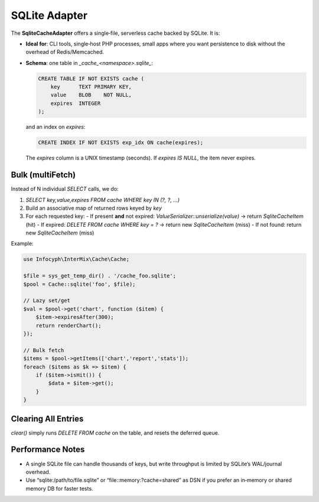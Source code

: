 .. _cache.adapters.sqlite:

====================
SQLite Adapter
====================

The **SqliteCacheAdapter** offers a single‐file, serverless cache backed by SQLite.
It is:

* **Ideal for**: CLI tools, single‐host PHP processes, small apps where you want
  persistence to disk without the overhead of Redis/Memcached.
* **Schema**: one table in `_cache_<namespace>.sqlite_`:

  .. code-block:: sql

     CREATE TABLE IF NOT EXISTS cache (
         key      TEXT PRIMARY KEY,
         value    BLOB    NOT NULL,
         expires  INTEGER
     );

  and an index on `expires`:

  .. code-block:: sql

     CREATE INDEX IF NOT EXISTS exp_idx ON cache(expires);

  The `expires` column is a UNIX timestamp (seconds). If `expires IS NULL`, the
  item never expires.

Bulk (multiFetch)
-----------------

Instead of N individual `SELECT` calls, we do:

1. `SELECT key,value,expires FROM cache WHERE key IN (?, ?, …)`
2. Build an associative map of returned rows keyed by `key`
3. For each requested key:
   - If present **and** not expired: `ValueSerializer::unserialize(value)` → return `SqliteCacheItem` (hit)
   - If expired: `DELETE FROM cache WHERE key = ?` → return new `SqliteCacheItem` (miss)
   - If not found: return new `SqliteCacheItem` (miss)

Example:

.. code-block:: php

   use Infocyph\InterMix\Cache\Cache;

   $file = sys_get_temp_dir() . '/cache_foo.sqlite';
   $pool = Cache::sqlite('foo', $file);

   // Lazy set/get
   $val = $pool->get('chart', function ($item) {
       $item->expiresAfter(300);
       return renderChart();
   });

   // Bulk fetch
   $items = $pool->getItems(['chart','report','stats']);
   foreach ($items as $k => $item) {
       if ($item->isHit()) {
           $data = $item->get();
       }
   }

Clearing All Entries
--------------------

`clear()` simply runs `DELETE FROM cache` on the table, and resets the deferred queue.

Performance Notes
-----------------

* A single SQLite file can handle thousands of keys, but write throughput is limited by
  SQLite’s WAL/journal overhead.
* Use “sqlite:/path/to/file.sqlite” or “file::memory:?cache=shared” as DSN if you prefer
  an in‐memory or shared memory DB for faster tests.

